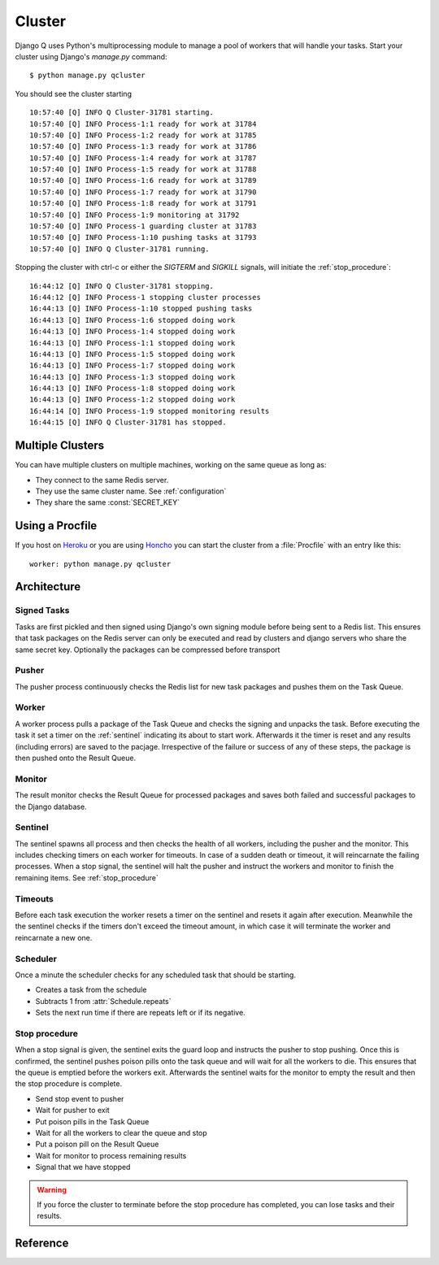 
Cluster
=======
Django Q uses Python's multiprocessing module to manage a pool of workers that will handle your tasks.
Start your cluster using Django's `manage.py` command::

    $ python manage.py qcluster


You should see the cluster starting ::

    10:57:40 [Q] INFO Q Cluster-31781 starting.
    10:57:40 [Q] INFO Process-1:1 ready for work at 31784
    10:57:40 [Q] INFO Process-1:2 ready for work at 31785
    10:57:40 [Q] INFO Process-1:3 ready for work at 31786
    10:57:40 [Q] INFO Process-1:4 ready for work at 31787
    10:57:40 [Q] INFO Process-1:5 ready for work at 31788
    10:57:40 [Q] INFO Process-1:6 ready for work at 31789
    10:57:40 [Q] INFO Process-1:7 ready for work at 31790
    10:57:40 [Q] INFO Process-1:8 ready for work at 31791
    10:57:40 [Q] INFO Process-1:9 monitoring at 31792
    10:57:40 [Q] INFO Process-1 guarding cluster at 31783
    10:57:40 [Q] INFO Process-1:10 pushing tasks at 31793
    10:57:40 [Q] INFO Q Cluster-31781 running.


Stopping the cluster with ctrl-c or either the `SIGTERM` and `SIGKILL` signals, will initiate the :ref:`stop_procedure`::

    16:44:12 [Q] INFO Q Cluster-31781 stopping.
    16:44:12 [Q] INFO Process-1 stopping cluster processes
    16:44:13 [Q] INFO Process-1:10 stopped pushing tasks
    16:44:13 [Q] INFO Process-1:6 stopped doing work
    16:44:13 [Q] INFO Process-1:4 stopped doing work
    16:44:13 [Q] INFO Process-1:1 stopped doing work
    16:44:13 [Q] INFO Process-1:5 stopped doing work
    16:44:13 [Q] INFO Process-1:7 stopped doing work
    16:44:13 [Q] INFO Process-1:3 stopped doing work
    16:44:13 [Q] INFO Process-1:8 stopped doing work
    16:44:13 [Q] INFO Process-1:2 stopped doing work
    16:44:14 [Q] INFO Process-1:9 stopped monitoring results
    16:44:15 [Q] INFO Q Cluster-31781 has stopped.

Multiple Clusters
-----------------
You can have multiple clusters on multiple machines, working on the same queue as long as:

- They connect to the same Redis server.
- They use the same cluster name. See :ref:`configuration`
- They share the same :const:`SECRET_KEY`

Using a Procfile
----------------
If you host on `Heroku <https://heroku.com>`__ or you are using `Honcho <https://github.com/nickstenning/honcho>`__ you can start the cluster from a :file:`Procfile` with an entry like this::

    worker: python manage.py qcluster

Architecture
------------

.. image:: _static/cluster.png
   :alt: Django Q schema


Signed Tasks
""""""""""""

Tasks are first pickled and then signed using Django's own
signing module before being sent to a Redis list. This ensures that task
packages on the Redis server can only be executed and read by clusters
and django servers who share the same secret key.
Optionally the packages can be compressed before transport

Pusher
""""""

The pusher process continuously checks the Redis list for new task
packages and pushes them on the Task Queue.

Worker
""""""

A worker process pulls a package of the Task Queue and checks the signing and unpacks the task.
Before executing the task it set a timer on the :ref:`sentinel` indicating its about to start work.
Afterwards it the timer is reset and any results (including errors) are saved to the pacjage.
Irrespective of the failure or success of any of these steps, the package is then pushed onto the Result Queue.


Monitor
"""""""

The result monitor checks the Result Queue for processed packages and
saves both failed and successful packages to the Django database.

.. _sentinel:

Sentinel
""""""""

The sentinel spawns all process and then checks the health of all
workers, including the pusher and the monitor. This includes checking timers on each worker for timeouts.
In case of a sudden death or timeout, it will reincarnate the failing processes. When a stop signal, the sentinel will halt the
pusher and instruct the workers and monitor to finish the remaining items. See :ref:`stop_procedure`

Timeouts
""""""""
Before each task execution the worker resets a timer on the sentinel and resets it again after execution.
Meanwhile the the sentinel checks if the timers don't exceed the timeout amount, in which case it will terminate the worker and reincarnate a new one.

Scheduler
"""""""""
Once a minute the scheduler checks for any scheduled task that should be starting.

- Creates a task from the schedule
- Subtracts 1 from :attr:`Schedule.repeats`
- Sets the next run time if there are repeats left or if its negative.

.. _stop_procedure:

Stop procedure
""""""""""""""

When a stop signal is given, the sentinel exits the guard loop and instructs the pusher to stop pushing.
Once this is confirmed, the sentinel pushes poison pills onto the task queue and will wait for all the workers to die.
This ensures that the queue is emptied before the workers exit.
Afterwards the sentinel waits for the monitor to empty the result and then the stop procedure is complete.

- Send stop event to pusher
- Wait for pusher to exit
- Put poison pills in the Task Queue
- Wait for all the workers to clear the queue and stop
- Put a poison pill on the Result Queue
- Wait for monitor to process remaining results
- Signal that we have stopped

.. warning::
    If you force the cluster to terminate before the stop procedure has completed, you can lose tasks and their results.

Reference
---------

.. py:class:: Cluster

    .. py:method:: start

    Spawns a cluster and then returns

    .. py:method:: stop

    Initiates :ref:`stop_procedure` and waits for it to finish.

    .. py:method:: stat

    returns a :class:`Stat` object with the current cluster status.

    .. py:attribute:: pid

    The cluster process id.

    .. py:attribute:: host

    The current hostname

    .. py:attribute:: sentinel

    returns the :class:`multiprocessing.Process` containing the :class:`Sentinel`.

    .. py:attribute:: timeout

    The clusters timeout setting in seconds

    .. py:attribute:: start_event

    A :class:`multiprocessing.Event` indicating if the :class:`Sentinel` has finished starting the cluster

    .. py:attribute:: stop_event

    A :class:`multiprocessing.Event` used to instruct the :class:`Sentinel` to initiate the :ref:`stop_procedure`

    .. py:attribute:: is_starting

    Bool indicating if the cluster is busy starting up

    .. py:attribute:: is_running

    Bool. Tells you if the cluster is up and running.

    .. py:attribute:: is_stopping

    Bool. Shows that the stop procedure has been started.

    .. py:attribute:: has_stopped

    Bool. Tells you if the cluster finished the stop procedure




